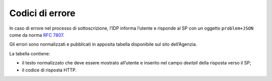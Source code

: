 .. _`§7`:

Codici di errore
================

.. highlights:

   Elenco dei messaggi di stato (ed errrore) restituiti al termine della procedura.

In caso di errore nel processo di sottoscrizione, l’IDP informa l’utente
e risponde al SP con un oggetto ``problem+JSON`` come da norma :RFC:`7807`.

Gli errori sono normalizzati e pubblicati in apposita tabella disponibile sul sito dell’Agenzia.

La tabella contiene:

-  il testo normalizzato che deve essere mostrato all’utente e inserito
   nel campo *deetail* della risposta verso il SP;

-  il codice di risposta HTTP.


.. forum_italia::
   :topic_id: 6
   :scope: document
